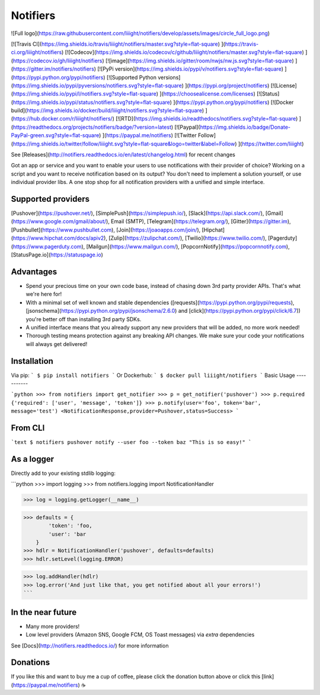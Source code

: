 Notifiers
=========
![Full logo](https://raw.githubusercontent.com/liiight/notifiers/develop/assets/images/circle_full_logo.png)  

[![Travis CI](https://img.shields.io/travis/liiight/notifiers/master.svg?style=flat-square) ](https://travis-ci.org/liiight/notifiers) [![Codecov](https://img.shields.io/codecov/c/github/liiight/notifiers/master.svg?style=flat-square) ](https://codecov.io/gh/liiight/notifiers) [![image](https://img.shields.io/gitter/room/nwjs/nw.js.svg?style=flat-square) ](https://gitter.im/notifiers/notifiers) [![PyPi version](https://img.shields.io/pypi/v/notifiers.svg?style=flat-square) ](https://pypi.python.org/pypi/notifiers) [![Supported Python versions](https://img.shields.io/pypi/pyversions/notifiers.svg?style=flat-square) ](https://pypi.org/project/notifiers) [![License](https://img.shields.io/pypi/l/notifiers.svg?style=flat-square) ](https://choosealicense.com/licenses) [![Status](https://img.shields.io/pypi/status/notifiers.svg?style=flat-square) ](https://pypi.python.org/pypi/notifiers) [![Docker build](https://img.shields.io/docker/build/liiight/notifiers.svg?style=flat-square) ](https://hub.docker.com/r/liiight/notifiers/) [![RTD](https://img.shields.io/readthedocs/notifiers.svg?style=flat-square) ](https://readthedocs.org/projects/notifiers/badge/?version=latest) [![Paypal](https://img.shields.io/badge/Donate-PayPal-green.svg?style=flat-square) ](https://paypal.me/notifiers) 
[![Twitter Follow](https://img.shields.io/twitter/follow/liiight.svg?style=flat-square&logo=twitter&label=Follow) ](https://twitter.com/liiight)


See [Releases](http://notifiers.readthedocs.io/en/latest/changelog.html) for recent changes

Got an app or service and you want to enable your users to use notifications with their provider of choice? Working on a script and you want to receive notification based on its output? You don't need to implement a solution yourself, or use individual provider libs. A one stop shop for all notification providers with a unified and simple interface.

Supported providers
-------------------

[Pushover](https://pushover.net/), [SimplePush](https://simplepush.io/), [Slack](https://api.slack.com/), [Gmail](https://www.google.com/gmail/about/), Email (SMTP), [Telegram](https://telegram.org/), [Gitter](https://gitter.im), [Pushbullet](https://www.pushbullet.com), [Join](https://joaoapps.com/join/), [Hipchat](https://www.hipchat.com/docs/apiv2), [Zulip](https://zulipchat.com/), [Twilio](https://www.twilio.com/), [Pagerduty](https://www.pagerduty.com), [Mailgun](https://www.mailgun.com/), [PopcornNotify](https://popcornnotify.com), [StatusPage.io](https://statuspage.io)

Advantages
----------

-   Spend your precious time on your own code base, instead of chasing down 3rd party provider APIs. That's what we're here for!
-   With a minimal set of well known and stable dependencies ([requests](https://pypi.python.org/pypi/requests), [jsonschema](https://pypi.python.org/pypi/jsonschema/2.6.0) and [click](https://pypi.python.org/pypi/click/6.7)) you're better off than installing 3rd party SDKs.
-   A unified interface means that you already support any new providers that will be added, no more work needed!
-   Thorough testing means protection against any breaking API changes. We make sure your code your notifications will always get delivered!

Installation
------------

Via pip:
```
$ pip install notifiers
```
Or Dockerhub:
```
$ docker pull liiight/notifiers
```
Basic Usage
-----------

```python
>>> from notifiers import get_notifier
>>> p = get_notifier('pushover')
>>> p.required
{'required': ['user', 'message', 'token']}
>>> p.notify(user='foo', token='bar', message='test')
<NotificationResponse,provider=Pushover,status=Success>
```

From CLI
--------

```text
$ notifiers pushover notify --user foo --token baz "This is so easy!"
```

As a logger
-----------

Directly add to your existing stdlib logging:

```python
>>> import logging
>>> from notifiers.logging import NotificationHandler

>>> log = logging.getLogger(__name__)

>>> defaults = {
        'token': 'foo,
        'user': 'bar
    }
>>> hdlr = NotificationHandler('pushover', defaults=defaults)
>>> hdlr.setLevel(logging.ERROR)

>>> log.addHandler(hdlr)
>>> log.error('And just like that, you get notified about all your errors!')
```

In the near future 
------------------

-   Many more providers!
-   Low level providers (Amazon SNS, Google FCM, OS Toast messages) via `extra` dependencies

See [Docs](http://notifiers.readthedocs.io/) for more information

Donations
---------

If you like this and want to buy me a cup of coffee, please click the donation button above or click this [link](https://paypal.me/notifiers) ☕


